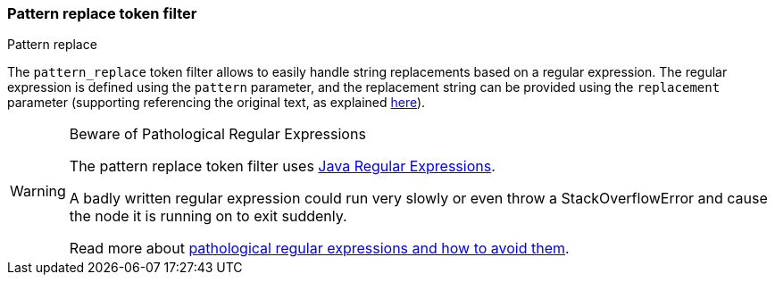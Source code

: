 [[analysis-pattern_replace-tokenfilter]]
=== Pattern replace token filter
++++
<titleabbrev>Pattern replace</titleabbrev>
++++

The `pattern_replace` token filter allows to easily handle string
replacements based on a regular expression. The regular expression is
defined using the `pattern` parameter, and the replacement string can be
provided using the `replacement` parameter (supporting referencing the
original text, as explained
http://docs.oracle.com/javase/6/docs/api/java/util/regex/Matcher.html#appendReplacement(java.lang.StringBuffer,%20java.lang.String)[here]).

[WARNING]
.Beware of Pathological Regular Expressions
========================================

The pattern replace token filter uses
http://docs.oracle.com/javase/8/docs/api/java/util/regex/Pattern.html[Java Regular Expressions].

A badly written regular expression could run very slowly or even throw a
StackOverflowError and cause the node it is running on to exit suddenly.

Read more about http://www.regular-expressions.info/catastrophic.html[pathological regular expressions and how to avoid them].

========================================
